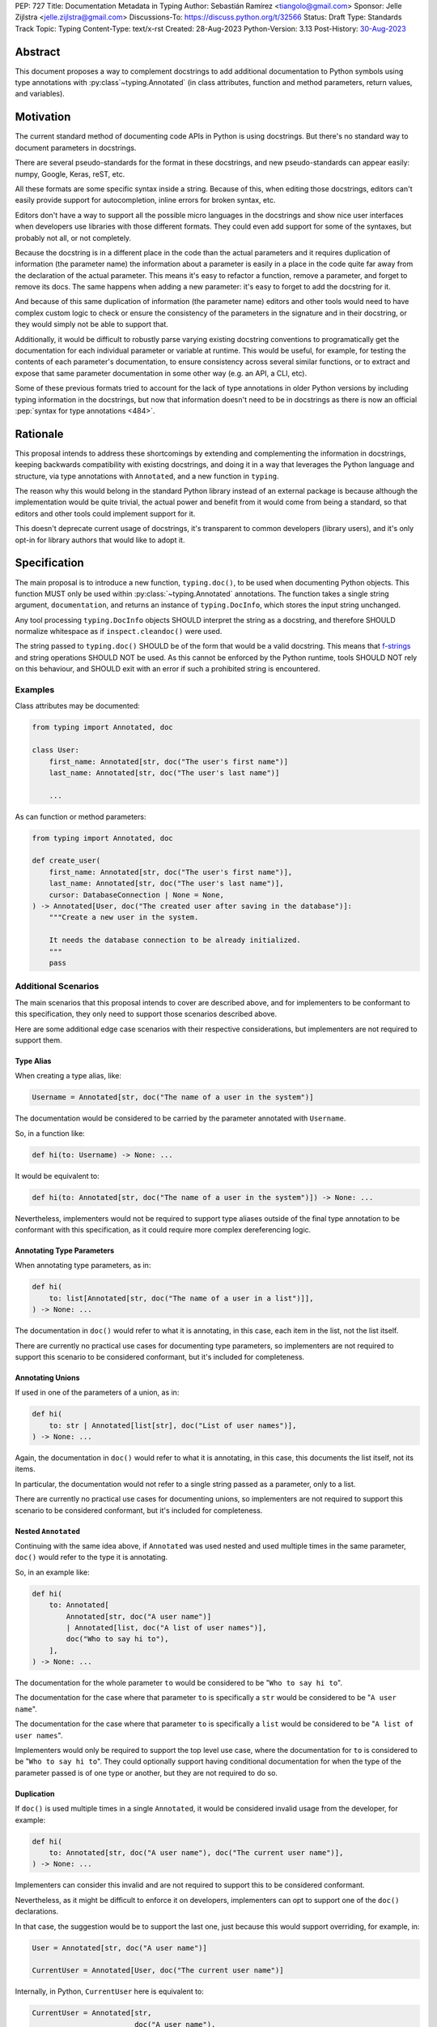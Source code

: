 PEP: 727
Title: Documentation Metadata in Typing
Author: Sebastián Ramírez <tiangolo@gmail.com>
Sponsor: Jelle Zijlstra <jelle.zijlstra@gmail.com>
Discussions-To: https://discuss.python.org/t/32566
Status: Draft
Type: Standards Track
Topic: Typing
Content-Type: text/x-rst
Created: 28-Aug-2023
Python-Version: 3.13
Post-History: `30-Aug-2023 <https://discuss.python.org/t/32566>`__


Abstract
========

This document proposes a way to complement docstrings to add additional documentation
to Python symbols using type annotations with :py:class`~typing.Annotated`
(in class attributes, function and method parameters, return values, and variables).


Motivation
==========

The current standard method of documenting code APIs in Python is using docstrings.
But there's no standard way to document parameters in docstrings.

There are several pseudo-standards for the format in these docstrings, and new
pseudo-standards can appear easily: numpy, Google, Keras, reST, etc.

All these formats are some specific syntax inside a string. Because of this, when
editing those docstrings, editors can't easily provide support for autocompletion,
inline errors for broken syntax, etc.

Editors don't have a way to support all the possible micro languages in the docstrings
and show nice user interfaces when developers use libraries with those different
formats. They could even add support for some of the syntaxes, but probably not all,
or not completely.

Because the docstring is in a different place in the code than the actual parameters
and it requires duplication of information (the parameter name) the information about
a parameter is easily in a place in the code quite far away from the declaration of
the actual parameter. This means it's easy to refactor a function, remove a parameter,
and forget to remove its docs. The same happens when adding a new parameter: it's easy
to forget to add the docstring for it.

And because of this same duplication of information (the parameter name) editors and
other tools would need to have complex custom logic to check or ensure the
consistency of the parameters in the signature and in their docstring, or they
would simply not be able to support that.

Additionally, it would be difficult to robustly parse varying existing docstring
conventions to programatically get the documentation for each individual parameter
or variable at runtime. This would be useful, for example,
for testing the contents of each parameter's documentation, to ensure consistency
across several similar functions, or to extract and expose that same parameter
documentation in some other way (e.g. an API, a CLI, etc).

Some of these previous formats tried to account for the lack of type annotations
in older Python versions by including typing information in the docstrings,
but now that information doesn't need to be in docstrings as there is now an official
:pep:`syntax for type annotations <484>`.


Rationale
=========

This proposal intends to address these shortcomings by extending and complementing the
information in docstrings, keeping backwards compatibility with existing docstrings,
and doing it in a way that leverages the Python language and structure, via type
annotations with ``Annotated``, and a new function in ``typing``.

The reason why this would belong in the standard Python library instead of an
external package is because although the implementation would be quite trivial,
the actual power and benefit from it would come from being a standard, so that
editors and other tools could implement support for it.

This doesn't deprecate current usage of docstrings, it's transparent to common
developers (library users), and it's only opt-in for library authors that would
like to adopt it.


Specification
=============

The main proposal is to introduce a new function, ``typing.doc()``,
to be used when documenting Python objects.
This function MUST only be used within :py:class:`~typing.Annotated` annotations.
The function takes a single string argument, ``documentation``,
and returns an instance of ``typing.DocInfo``,
which stores the input string unchanged.

Any tool processing ``typing.DocInfo`` objects SHOULD interpret the string as
a docstring, and therefore SHOULD normalize whitespace
as if ``inspect.cleandoc()`` were used.

The string passed to ``typing.doc()`` SHOULD be of the form that would be a valid docstring.
This means that `f-strings`__ and string operations SHOULD NOT be used.
As this cannot be enforced by the Python runtime,
tools SHOULD NOT rely on this behaviour,
and SHOULD exit with an error if such a prohibited string is encountered.

__ https://docs.python.org/3/reference/lexical_analysis.html#formatted-string-literals

Examples
--------

Class attributes may be documented:

.. code:: python

   from typing import Annotated, doc

   class User:
       first_name: Annotated[str, doc("The user's first name")]
       last_name: Annotated[str, doc("The user's last name")]

       ...

As can function or method parameters:

.. code:: python

   from typing import Annotated, doc

   def create_user(
       first_name: Annotated[str, doc("The user's first name")],
       last_name: Annotated[str, doc("The user's last name")],
       cursor: DatabaseConnection | None = None,
   ) -> Annotated[User, doc("The created user after saving in the database")]:
       """Create a new user in the system.

       It needs the database connection to be already initialized.
       """
       pass


Additional Scenarios
--------------------

The main scenarios that this proposal intends to cover are described above, and
for implementers to be conformant to this specification, they only need to support
those scenarios described above.

Here are some additional edge case scenarios with their respective considerations,
but implementers are not required to support them.


Type Alias
''''''''''

When creating a type alias, like:

.. code:: python

   Username = Annotated[str, doc("The name of a user in the system")]


The documentation would be considered to be carried by the parameter annotated
with ``Username``.

So, in a function like:

.. code:: python

   def hi(to: Username) -> None: ...


It would be equivalent to:

.. code:: python

   def hi(to: Annotated[str, doc("The name of a user in the system")]) -> None: ...

Nevertheless, implementers would not be required to support type aliases outside
of the final type annotation to be conformant with this specification, as it
could require more complex dereferencing logic.


Annotating Type Parameters
''''''''''''''''''''''''''

When annotating type parameters, as in:

.. code:: python

   def hi(
       to: list[Annotated[str, doc("The name of a user in a list")]],
   ) -> None: ...

The documentation in ``doc()`` would refer to what it is annotating, in this
case, each item in the list, not the list itself.

There are currently no practical use cases for documenting type parameters,
so implementers are not required to support this scenario to be considered
conformant, but it's included for completeness.


Annotating Unions
'''''''''''''''''

If used in one of the parameters of a union, as in:

.. code:: python

   def hi(
       to: str | Annotated[list[str], doc("List of user names")],
   ) -> None: ...

Again, the documentation in ``doc()`` would refer to what it is annotating,
in this case, this documents the list itself, not its items.

In particular, the documentation would not refer to a single string passed as a
parameter, only to a list.

There are currently no practical use cases for documenting unions, so implementers
are not required to support this scenario to be considered conformant, but it's
included for completeness.


Nested ``Annotated``
''''''''''''''''''''

Continuing with the same idea above, if ``Annotated`` was used nested and used
multiple times in the same parameter, ``doc()`` would refer to the type it
is annotating.

So, in an example like:

.. code:: python

   def hi(
       to: Annotated[
           Annotated[str, doc("A user name")]
           | Annotated[list, doc("A list of user names")],
           doc("Who to say hi to"),
       ],
   ) -> None: ...


The documentation for the whole parameter ``to`` would be considered to be
"``Who to say hi to``".

The documentation for the case where that parameter ``to`` is specifically a ``str``
would be considered to be "``A user name``".

The documentation for the case where that parameter ``to`` is specifically a
``list`` would be considered to be "``A list of user names``".

Implementers would only be required to support the top level use case, where the
documentation for ``to`` is considered to be "``Who to say hi to``".
They could optionally support having conditional documentation for when the type
of the parameter passed is of one type or another, but they are not required to do so.


Duplication
'''''''''''

If ``doc()`` is used multiple times in a single ``Annotated``, it would be
considered invalid usage from the developer, for example:

.. code:: python

   def hi(
       to: Annotated[str, doc("A user name"), doc("The current user name")],
   ) -> None: ...


Implementers can consider this invalid and are not required to support this to be
considered conformant.

Nevertheless, as it might be difficult to enforce it on developers, implementers
can opt to support one of the ``doc()`` declarations.

In that case, the suggestion would be to support the last one, just because
this would support overriding, for example, in:

.. code:: python

   User = Annotated[str, doc("A user name")]

   CurrentUser = Annotated[User, doc("The current user name")]


Internally, in Python, ``CurrentUser`` here is equivalent to:

.. code:: python

   CurrentUser = Annotated[str,
                           doc("A user name"),
                           doc("The current user name")]


For an implementation that supports the last ``doc()`` appearance, the above
example would be equivalent to:

.. code:: python

   def hi(to: Annotated[str, doc("The current user name")]) -> None: ...


.. you need to fill these in:

   Backwards Compatibility
   =======================

   [Describe potential impact and severity on pre-existing code.]


   Security Implications
   =====================

   [How could a malicious user take advantage of this new feature?]


   How to Teach This
   =================

   [How to teach users, new and experienced, how to apply the PEP to their work.]


Reference Implementation
========================

``typing.doc`` and ``typing.DocInfo`` are implemented as follows:

.. code:: python

   def doc(documentation: str, /) -> DocInfo:
       return DocInfo(documentation)

   class DocInfo:
       def __init__(self, documentation: str, /):
           self.documentation = documentation


These have been implemented in the `typing_extensions`__ package.

__ https://pypi.org/project/typing-extensions/


Rejected Ideas
==============


Standardize Current Docstrings
------------------------------

A possible alternative would be to support and try to push as a standard one of the
existing docstring formats. But that would only solve the standardization.

It wouldn't solve any of the other problems, like getting editor support
(syntax checks) for library authors, the distance and duplication of information
between a parameter definition and its documentation in the docstring, etc.


Extra Metadata and Decorator
----------------------------

An earlier version of this proposal included several parameters to indicate whether
an object is discouraged from use, what exceptions it may raise, etc.
To allow also deprecating functions and classes, it was also expected
that ``doc()`` could be used as a decorator. But this functionality is covered
by ``typing.deprecated()`` in :pep:`702`, so it was dropped from this proposal.

A way to declare additional information could still be useful in the future,
but taking early feedback on this document, all that was postponed to future
proposals.

This also shifts the focus from an all-encompasing function ``doc()``
with multiple parameters to multiple composable functions, having ``doc()``
handle one single use case: additional documentation in ``Annotated``.

This design change also allows better interoperability with other proposals
like ``typing.deprecated()``, as in the future it could be considered to
allow having ``typing.deprecated()`` also in ``Annotated`` to deprecate
individual parameters, coexisting with ``doc()``.


Open Issues
===========


Verbosity
---------

The main argument against this would be the increased verbosity.

Nevertheless, this verbosity would not affect end users as they would not see the
internal code using ``typing.doc()``.

And the cost of dealing with the additional verbosity would only be carried
by those library maintainers that decide to opt-in into this feature.

Any authors that decide not to adopt it, are free to continue using docstrings
with any particular format they decide, no docstrings at all, etc.

This argument could be analogous to the argument against type annotations
in general, as they do indeed increase verbosity, in exchange for their
features. But again, as with type annotations, this would be optional and only
to be used by those that are willing to take the extra verbosity in exchange
for the benefits.


Documentation is not Typing
---------------------------

It could also be argued that documentation is not really part of typing, or that
it should live in a different module. Or that this information should not be part
of the signature but live in another place (like the docstring).

Nevertheless, type annotations in Python could already be considered, by default,
mainly documentation: they carry additional information about variables,
parameters, return types, and by default they don't have any runtime behavior.

It could be argued that this proposal extends the type of information that
type annotations carry, the same way as :pep:`702` extends them to include
deprecation information.

And as described above, including this in ``typing_extensions`` to support older
versions of Python would have a very simple and practical benefit.


Multiple Standards
------------------

Another argument against this would be that it would create another standard,
and that there are already several pseudo-standards for docstrings. It could
seem better to formalize one of the currently existing standards.

Nevertheless, as stated above, none of those standards cover the general
drawbacks of a doctsring-based approach that this proposal solves naturally.

None of the editors have full docstring editing support (even when they have
rendering support). Again, this is solved by this proposal just by using
standard Python syntax and structures instead of a docstring microsyntax.

The effort required to implement support for this proposal by tools would
be minimal compared to that required for alternative docstring-based
pseudo-standards, as for this proposal, editors would only need to
access an already existing value in their ASTs, instead of writing a parser
for a new string microsyntax.

In the same way, it can be seen that, in many cases, a new standard that
takes advantage of new features and solves several problems from previous
methods can be worth having. As is the case with the new ``pyproject.toml``,
``dataclass_transform``, the new typing pipe/union (``|``) operator, and other cases.


Adoption
--------

As this is a new standard proposal, it would only make sense if it had
interest from the community.

Fortunately there's already interest from several mainstream libraries
from several developers and teams, including FastAPI, Typer, SQLModel,
Asyncer (from the author of this proposal), Pydantic, Strawberry, and others,
from other teams.

There's also interest and support from documentation tools, like
`mkdocstrings <https://github.com/mkdocstrings/mkdocstrings>`__, which added
support even for an earlier version of this proposal.

All the CPython core developers contacted for early feedback (at least 4) have
shown interest and support for this proposal.

Editor developers (VS Code and PyCharm) have shown some interest, while showing
concerns about the verbosity of the proposal, although not about the
implementation (which is what would affect them the most). And they have shown
they would consider adding support for this if it were to become an
official standard. In that case, they would only need to add support for
rendering, as support for editing, which is normally non-existing for
other standards, is already there, as they already support editing standard
Python syntax.


Bike Shedding
-------------

I think ``doc()`` is a good name for the main function. But it might make sense
to consider changing the names for the other parts.

The returned class containing info currently named ``DocInfo`` could instead
be named just ``Doc``. Although it could make verbal conversations more
confusing as it's the same word as the name of the function.

The parameter received by ``doc()`` currently named ``documentation`` could
instead be named also ``doc``, but it would make it more ambiguous in
discussions to distinguish when talking about the function and the parameter,
although it would simplify the amount of terms, but as these terms refer to
different things closely related, it could make sense to have different names.

The parameter received by ``doc()`` currently named ``documentation`` could
instead be named ``value``, but the word "documentation" might convey
the meaning better.

The parameter received by ``doc()`` currently named ``documentation`` could be a
position-only parameter, in which case the name wouldn't matter much. But then
there wouldn't be a way to make it match with the ``DocInfo`` attribute.

The ``DocInfo`` class has a single attribute ``documentation``, this name matches
the parameter passed to ``doc()``. It could be named something different,
like ``doc``, but this would mean a mismatch between the ``doc()`` parameter
``documentation`` and the equivalent attribute ``doc``, and it would mean that in
one case (in the function), the term ``doc`` refers to a function, and in the
other case (the resulting class) the term ``doc`` refers to a string value.

This shows the logic to select the current terms, but it could all be
discussed further.


Copyright
=========

This document is placed in the public domain or under the
CC0-1.0-Universal license, whichever is more permissive.

